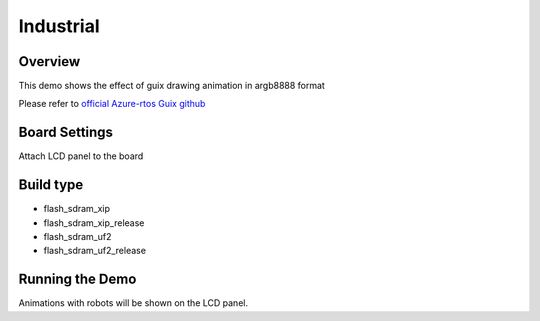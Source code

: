 .. _industrial:

Industrial
====================

Overview
--------

This demo shows the effect of guix drawing animation in argb8888 format

Please refer to `official Azure-rtos Guix github <https://github.com/azure-rtos/guix/tree/master/samples>`_

Board Settings
--------------

Attach LCD panel to the board

Build type
----------

- flash_sdram_xip

- flash_sdram_xip_release

- flash_sdram_uf2

- flash_sdram_uf2_release

Running the Demo
----------------

Animations with robots will be shown on the LCD panel.